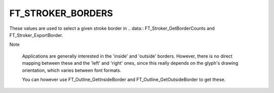 FT_STROKER_BORDERS
==================

These values are used to select a given stroke border in
.. data:: FT_Stroker_GetBorderCounts and FT_Stroker_ExportBorder.


.. data:: FT_STROKER_BORDER_LEFT	

  Select the left border, relative to the drawing direction.


.. data:: FT_STROKER_BORDER_RIGHT

  Select the right border, relative to the drawing direction.


Note

  Applications are generally interested in the 'inside' and 'outside'
  borders. However, there is no direct mapping between these and the 'left' and
  'right' ones, since this really depends on the glyph's drawing orientation,
  which varies between font formats.

  You can however use FT_Outline_GetInsideBorder and
  FT_Outline_GetOutsideBorder to get these.

